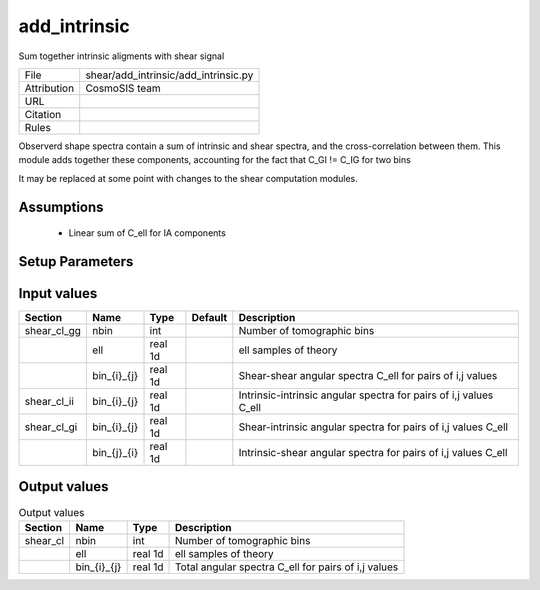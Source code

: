 add_intrinsic
================================================

Sum together intrinsic aligments with shear signal

.. list-table::
    
   * - File
     - shear/add_intrinsic/add_intrinsic.py
   * - Attribution
     - CosmoSIS team
   * - URL
     - 
   * - Citation
     -
   * - Rules
     -


Observerd shape spectra contain a sum of intrinsic and shear spectra, and the
cross-correlation between them.  This module adds together these components,
accounting for the fact that C_GI != C_IG for two bins

It may be replaced at some point with changes to the shear computation modules.



Assumptions
-----------

 - Linear sum of C_ell for IA components



Setup Parameters
----------------

.. list-table::
   :header-rows: 1

   * - Name
     - Type
     - Default
     - Description


Input values
----------------

.. list-table::
   :header-rows: 1

   * - Section
     - Name
     - Type
     - Default
     - Description
   * - shear_cl_gg
     - nbin
     - int
     - 
     - Number of tomographic bins
   * - 
     - ell
     - real 1d
     - 
     - ell samples of theory
   * - 
     - bin_{i}_{j}
     - real 1d
     - 
     - Shear-shear angular spectra C_ell for pairs of i,j values
   * - shear_cl_ii
     - bin_{i}_{j}
     - real 1d
     - 
     - Intrinsic-intrinsic angular spectra for pairs of i,j values C_ell
   * - shear_cl_gi
     - bin_{i}_{j}
     - real 1d
     - 
     - Shear-intrinsic angular spectra for pairs of i,j values C_ell
   * - 
     - bin_{j}_{i}
     - real 1d
     - 
     - Intrinsic-shear angular spectra for pairs of i,j values C_ell


Output values
----------------


.. list-table:: Output values
   :header-rows: 1

   * - Section
     - Name
     - Type
     - Description
   * - shear_cl
     - nbin
     - int
     - Number of tomographic bins
   * - 
     - ell
     - real 1d
     - ell samples of theory
   * - 
     - bin_{i}_{j}
     - real 1d
     - Total angular spectra C_ell for pairs of i,j values


